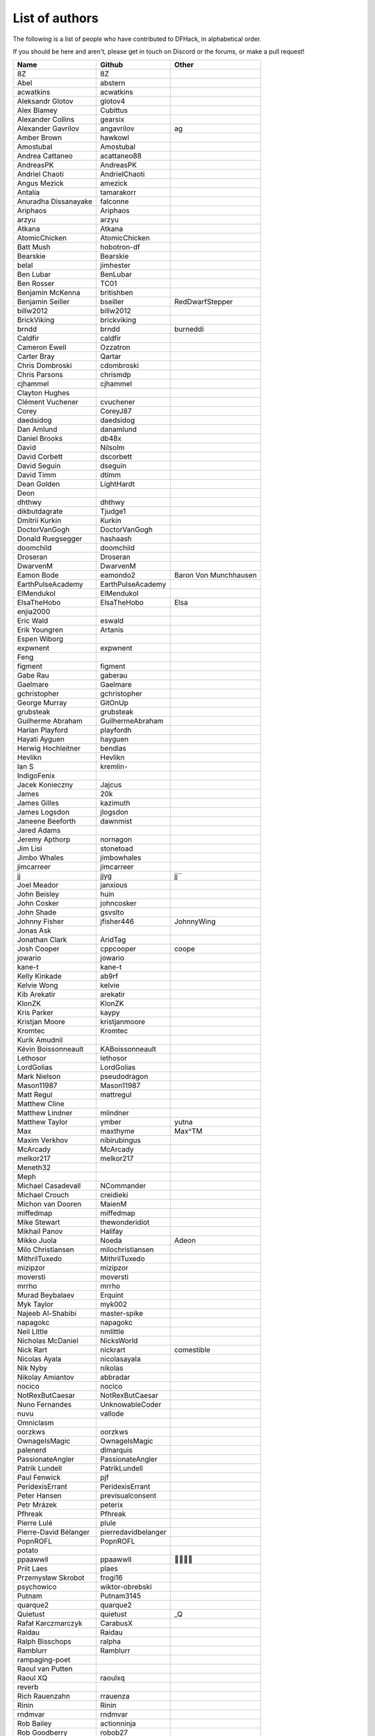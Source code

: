 List of authors
===============
The following is a list of people who have contributed to DFHack, in
alphabetical order.

If you should be here and aren't, please get in touch on Discord or the forums,
or make a pull request!

======================= ======================= ===========================
Name                    Github                  Other
======================= ======================= ===========================
8Z                      8Z
Abel                    abstern
acwatkins               acwatkins
Aleksandr Glotov        glotov4
Alex Blamey             Cubittus
Alexander Collins       gearsix
Alexander Gavrilov      angavrilov              ag
Amber Brown             hawkowl
Amostubal               Amostubal
Andrea Cattaneo         acattaneo88
AndreasPK               AndreasPK
Andriel Chaoti          AndrielChaoti
Angus Mezick            amezick
Antalia                 tamarakorr
Anuradha Dissanayake    falconne
Ariphaos                Ariphaos
arzyu                   arzyu
Atkana                  Atkana
AtomicChicken           AtomicChicken
Batt Mush               hobotron-df
Bearskie                Bearskie
belal                   jimhester
Ben Lubar               BenLubar
Ben Rosser              TC01
Benjamin McKenna        britishben
Benjamin Seiller        bseiller                RedDwarfStepper
billw2012               billw2012
BrickViking             brickviking
brndd                   brndd                   burneddi
Caldfir                 caldfir
Cameron Ewell           Ozzatron
Carter Bray             Qartar
Chris Dombroski         cdombroski
Chris Parsons           chrismdp
cjhammel                cjhammel
Clayton Hughes
Clément Vuchener        cvuchener
Corey                   CoreyJ87
daedsidog               daedsidog
Dan Amlund              danamlund
Daniel Brooks           db48x
David                   Nilsolm
David Corbett           dscorbett
David Seguin            dseguin
David Timm              dtimm
Dean Golden             LightHardt
Deon
dhthwy                  dhthwy
dikbutdagrate           Tjudge1
Dmitrii Kurkin          Kurkin
DoctorVanGogh           DoctorVanGogh
Donald Ruegsegger       hashaash
doomchild               doomchild
Droseran                Droseran
DwarvenM                DwarvenM
Eamon Bode              eamondo2                Baron Von Munchhausen
EarthPulseAcademy       EarthPulseAcademy
ElMendukol              ElMendukol
ElsaTheHobo             ElsaTheHobo             Elsa
enjia2000
Eric Wald               eswald
Erik Youngren           Artanis
Espen Wiborg
expwnent                expwnent
Feng
figment                 figment
Gabe Rau                gaberau
Gaelmare                Gaelmare
gchristopher            gchristopher
George Murray           GitOnUp
grubsteak               grubsteak
Guilherme Abraham       GuilhermeAbraham
Harlan Playford         playfordh
Hayati Ayguen           hayguen
Herwig Hochleitner      bendlas
Hevlikn                 Hevlikn
Ian S                   kremlin-
IndigoFenix
Jacek Konieczny         Jajcus
James                   20k
James Gilles            kazimuth
James Logsdon           jlogsdon
Janeene Beeforth        dawnmist
Jared Adams
Jeremy Apthorp          nornagon
Jim Lisi                stonetoad
Jimbo Whales            jimbowhales
jimcarreer              jimcarreer
jj                      jjyg                    jj\`\`
Joel Meador             janxious
John Beisley            huin
John Cosker             johncosker
John Shade              gsvslto
Johnny Fisher           jfisher446              JohnnyWing
Jonas Ask
Jonathan Clark          AridTag
Josh Cooper             cppcooper               coope
jowario                 jowario
kane-t                  kane-t
Kelly Kinkade           ab9rf
Kelvie Wong             kelvie
Kib Arekatír            arekatir
KlonZK                  KlonZK
Kris Parker             kaypy
Kristjan Moore          kristjanmoore
Kromtec                 Kromtec
Kurik Amudnil
Kévin Boissonneault     KABoissonneault
Lethosor                lethosor
LordGolias              LordGolias
Mark Nielson            pseudodragon
Mason11987              Mason11987
Matt Regul              mattregul
Matthew Cline
Matthew Lindner         mlindner
Matthew Taylor          ymber                   yutna
Max                     maxthyme                Max^TM
Maxim Verkhov           nibirubingus
McArcady                McArcady
melkor217               melkor217
Meneth32
Meph
Michael Casadevall      NCommander
Michael Crouch          creidieki
Michon van Dooren       MaienM
miffedmap               miffedmap
Mike Stewart            thewonderidiot
Mikhail Panov           Halifay
Mikko Juola             Noeda                   Adeon
Milo Christiansen       milochristiansen
MithrilTuxedo           MithrilTuxedo
mizipzor                mizipzor
moversti                moversti
mrrho                   mrrho
Murad Beybalaev         Erquint
Myk Taylor              myk002
Najeeb Al-Shabibi       master-spike
napagokc                napagokc
Neil Little             nmlittle
Nicholas McDaniel       NicksWorld
Nick Rart               nickrart                comestible
Nicolas Ayala           nicolasayala
Nik Nyby                nikolas
Nikolay Amiantov        abbradar
nocico                  nocico
NotRexButCaesar         NotRexButCaesar
Nuno Fernandes          UnknowableCoder
nuvu                    vallode
Omniclasm
oorzkws                 oorzkws
OwnageIsMagic           OwnageIsMagic
palenerd                dlmarquis
PassionateAngler        PassionateAngler
Patrik Lundell          PatrikLundell
Paul Fenwick            pjf
PeridexisErrant         PeridexisErrant
Peter Hansen            previsualconsent
Petr Mrázek             peterix
Pfhreak                 Pfhreak
Pierre Lulé             plule
Pierre-David Bélanger   pierredavidbelanger
PopnROFL                PopnROFL
potato
ppaawwll                ppaawwll                🐇🐇🐇🐇
Priit Laes              plaes
Przemysław Skrobot      frogi16
psychowico              wiktor-obrebski
Putnam                  Putnam3145
quarque2                quarque2
Quietust                quietust                _Q
Rafał Karczmarczyk      CarabusX
Raidau                  Raidau
Ralph Bisschops         ralpha
Ramblurr                Ramblurr
rampaging-poet
Raoul van Putten
Raoul XQ                raoulxq
reverb
Rich Rauenzahn          rrauenza
Rinin                   Rinin
rndmvar                 rndmvar
Rob Bailey              actionninja
Rob Goodberry           robob27
Robert Heinrich         rh73
Robert Janetzko         robertjanetzko
Rocco Moretti           roccomoretti
RocheLimit
rofl0r                  rofl0r
root
Rose                    RosaryMala
Roses                   Pheosics
Ross M                  RossM
rout
Roxy                    TealSeer                gallowsCalibrator
rubybrowncoat           rubybrowncoat
Rumrusher               rumrusher
RusAnon                 RusAnon
Ryan Bennitt            ryanbennitt
Ryan Dwyer              ToxicBananaParty        Jimdude2435
Ryan Williams           Bumber64                Bumber
sami
scamtank                scamtank
Scott Ellis             StormCrow42
Sebastian Wolfertz      Enkrod
SeerSkye                SeerSkye
seishuuu                seishuuu
Seth Woodworth          sethwoodworth
shevernitskiy           shevernitskiy
Shim Panze              Shim-Panze
Silver                  silverflyone
simon
Simon Jackson           sizeak
Simon Lees              simotek
stolencatkarma
Stoyan Gaydarov         sgayda2
Su                      Moth-Tolias
suokko                  suokko                  shrieker
sv-esk                  sv-esk
Tachytaenius            wolfboyft
Tacomagic
tatoyoda600             tatoyoda600
TaxiService             TaxiService
terribleperson          terribleperson
thefriendlyhacker       thefriendlyhacker
TheHologram             TheHologram
Theo Kalfas             teolandon
therahedwig             therahedwig
ThiagoLira              ThiagoLira
thurin                  thurin
Tim Siegel              softmoth
Tim Walberg             twalberg
Timothy Collett         danaris
Timur Kelman            TymurGubayev
Tom Jobbins             TheBloke
Tom Prince
Tommy R                 tommy
TotallyGatsby           TotallyGatsby
Travis Hoppe            thoppe                  orthographic-pedant
txtsd                   txtsd
U-glouglou\\simon
Valentin Ochs           Cat-Ion
Varnavskii Aleksandr    Crystalwarrior
Vitaly Pronkin          pronvit                 mifki
ViTuRaS                 ViTuRaS
Vjek                    vjek
Vladimir Florov         foxxelias
Warmist                 warmist
Wes Malone              wesQ3
Will H                  TSM-EVO
Will Rogers             wjrogers
WoosterUK               WoosterUK
XianMaeve               XianMaeve
ZechyW                  ZechyW
Zhentar                 Zhentar
zilpin                  zilpin
Zishi Wu                zishiwu123
======================= ======================= ===========================
